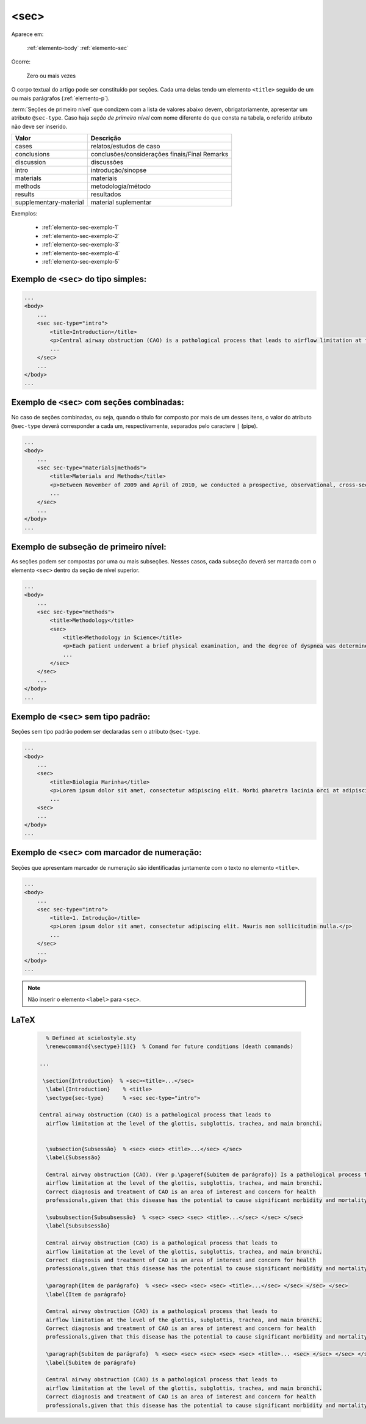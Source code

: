 .. _elemento-sec:

<sec>
=====

Aparece em:

  :ref:`elemento-body`
  :ref:`elemento-sec`

Ocorre:

  Zero ou mais vezes


O corpo textual do artigo pode ser constituído por seções. Cada uma delas tendo um elemento ``<title>`` seguido de um ou mais parágrafos (:ref:`elemento-p`).

:term:`Seções de primeiro nível` que condizem com a lista de valores abaixo devem, obrigatoriamente, apresentar um atributo ``@sec-type``. Caso haja *seção de primeiro nível* com nome diferente do que consta na tabela, o referido atributo não deve ser inserido.


+------------------------+------------------------------------------------+
| Valor                  | Descrição                                      |
+========================+================================================+
| cases                  | relatos/estudos de caso                        |
+------------------------+------------------------------------------------+
| conclusions            | conclusões/considerações finais/Final Remarks  |
+------------------------+------------------------------------------------+
| discussion             | discussões                                     |
+------------------------+------------------------------------------------+
| intro                  | introdução/sinopse                             |
+------------------------+------------------------------------------------+
| materials              | materiais                                      |
+------------------------+------------------------------------------------+
| methods                | metodologia/método                             |
+------------------------+------------------------------------------------+
| results                | resultados                                     |
+------------------------+------------------------------------------------+
| supplementary-material | material suplementar                           |
+------------------------+------------------------------------------------+


Exemplos:

  * :ref:`elemento-sec-exemplo-1`
  * :ref:`elemento-sec-exemplo-2`
  * :ref:`elemento-sec-exemplo-3`
  * :ref:`elemento-sec-exemplo-4`
  * :ref:`elemento-sec-exemplo-5`


.. _elemento-sec-exemplo-1:

Exemplo de ``<sec>`` do tipo simples:
-------------------------------------

.. code-block:: xml

    ...
    <body>
        ...
        <sec sec-type="intro">
            <title>Introduction</title>
            <p>Central airway obstruction (CAO) is a pathological process that leads to airflow limitation at the level of the glottis, subglottis, trachea, and main bronchi. Correct diagnosis and treatment of CAO is an area of interest and concern for health professionals,given that this disease has the potential to cause significant morbidity and mortality.</p>
            ...
        </sec>
        ...
    </body>
    ...


.. _elemento-sec-exemplo-2:

Exemplo de ``<sec>`` com seções combinadas:
-------------------------------------------

No caso de seções combinadas, ou seja, quando o título for composto por mais de um desses itens, o valor do atributo ``@sec-type`` deverá corresponder a cada um, respectivamente, separados pelo caractere ``|`` (pipe).


.. code-block:: xml

    ...
    <body>
        ...
        <sec sec-type="materials|methods">
            <title>Materials and Methods</title>
            <p>Between November of 2009 and April of 2010, we conducted a prospective, observational, cross-sectional study. The target population consisted of patients for whom bronchoscopy was clinically indicated. The patients were consecutively selected for the sample on the...</p>
            ...
        </sec>
        ...
    </body>
    ...

.. _elemento-sec-exemplo-3:

Exemplo de subseção de primeiro nível:
--------------------------------------

As seções podem ser compostas por uma ou mais subseções. Nesses casos, cada subseção deverá ser marcada com o elemento ``<sec>`` dentro da seção de nível superior.


.. code-block:: xml

    ...
    <body>
        ...
        <sec sec-type="methods">
            <title>Methodology</title>
            <sec>
                <title>Methodology in Science</title>
                <p>Each patient underwent a brief physical examination, and the degree of dyspnea was determined by the Medical Research Council (MRC) 5-point scale.</p>
                ...
            </sec>
        </sec>
        ...
    </body>
    ...

.. _elemento-sec-exemplo-4:

Exemplo de ``<sec>`` sem tipo padrão:
-------------------------------------

Seções sem tipo padrão podem ser declaradas sem o atributo ``@sec-type``.


.. code-block:: xml

    ...
    <body>
        ...
        <sec>
            <title>Biologia Marinha</title>
            <p>Lorem ipsum dolor sit amet, consectetur adipiscing elit. Morbi pharetra lacinia orci at adipiscing.</p>
            ...
        <sec>
        ...
    </body>
    ...


.. _elemento-sec-exemplo-5:

Exemplo de ``<sec>`` com marcador de numeração:
-----------------------------------------------

Seções que apresentam marcador de numeração são identificadas juntamente com o texto no elemento ``<title>``.


.. code-block:: xml

    ...
    <body>
        ...
        <sec sec-type="intro">
            <title>1. Introdução</title>
            <p>Lorem ipsum dolor sit amet, consectetur adipiscing elit. Mauris non sollicitudin nulla.</p>
            ...
        </sec>
        ...
    </body>
    ...


.. note:: Não inserir o elemento ``<label>`` para ``<sec>``.


.. {"reviewed_on": "20160629", "by": "gandhalf_thewhite@hotmail.com"}


LaTeX
-----

  .. code-block:: tex
 
      % Defined at scielostyle.sty
      \renewcommand{\sectype}[1]{}  % Comand for future conditions (death commands)

    ... 

     \section{Introduction}  % <sec><title>...</sec>
      \label{Introduction}    % <title> 
      \sectype{sec-type}      % <sec sec-type="intro">
      
    Central airway obstruction (CAO) is a pathological process that leads to 
      airflow limitation at the level of the glottis, subglottis, trachea, and main bronchi. 
      

      \subsection{Subsessão}  % <sec> <sec> <title>...</sec> </sec>
      \label{Subsessão}

      Central airway obstruction (CAO). (Ver p.\pageref{Subitem de parágrafo}) Is a pathological process that leads to 
      airflow limitation at the level of the glottis, subglottis, trachea, and main bronchi. 
      Correct diagnosis and treatment of CAO is an area of interest and concern for health 
      professionals,given that this disease has the potential to cause significant morbidity and mortality.
      
      \subsubsection{Subsubsessão}  % <sec> <sec> <sec> <title>...</sec> </sec> </sec>
      \label{Subsubsessão}

      Central airway obstruction (CAO) is a pathological process that leads to 
      airflow limitation at the level of the glottis, subglottis, trachea, and main bronchi. 
      Correct diagnosis and treatment of CAO is an area of interest and concern for health 
      professionals,given that this disease has the potential to cause significant morbidity and mortality.

      \paragraph{Item de parágrafo}  % <sec> <sec> <sec> <sec> <title>...</sec> </sec> </sec> </sec>
      \label{Item de parágrafo}

      Central airway obstruction (CAO) is a pathological process that leads to 
      airflow limitation at the level of the glottis, subglottis, trachea, and main bronchi. 
      Correct diagnosis and treatment of CAO is an area of interest and concern for health 
      professionals,given that this disease has the potential to cause significant morbidity and mortality.

      \paragraph{Subitem de parágrafo}  % <sec> <sec> <sec> <sec> <sec> <title>... <sec> </sec> </sec> </sec> </sec>
      \label{Subitem de parágrafo}

      Central airway obstruction (CAO) is a pathological process that leads to 
      airflow limitation at the level of the glottis, subglottis, trachea, and main bronchi. 
      Correct diagnosis and treatment of CAO is an area of interest and concern for health 
      professionals,given that this disease has the potential to cause significant morbidity and mortality.

.. {"reviewed_on": "20161224", "by": "jorge@hedra.com.br"}




 